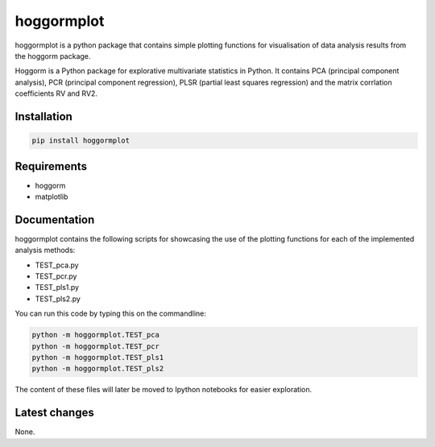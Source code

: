hoggormplot
===========

hoggormplot is a python package that contains simple plotting functions for visualisation of data analysis results from the hoggorm package. 

Hoggorm is a Python package for explorative multivariate statistics in Python. It contains PCA (principal component analysis), PCR (principal component regression), PLSR (partial least squares regression) and the matrix corrlation coefficients RV and RV2.


Installation
------------

.. code-block:: bash

	pip install hoggormplot


Requirements
------------

- hoggorm
- matplotlib


Documentation
-------------

hoggormplot contains the following scripts for showcasing the use of the plotting functions for each of the implemented analysis methods:

- TEST_pca.py
- TEST_pcr.py
- TEST_pls1.py
- TEST_pls2.py

You can run this code by typing this on the commandline:

.. code-block:: bash

	python -m hoggormplot.TEST_pca
	python -m hoggormplot.TEST_pcr
	python -m hoggormplot.TEST_pls1
	python -m hoggormplot.TEST_pls2


The content of these files will later be moved to Ipython notebooks for easier exploration.


Latest changes
--------------

None.


